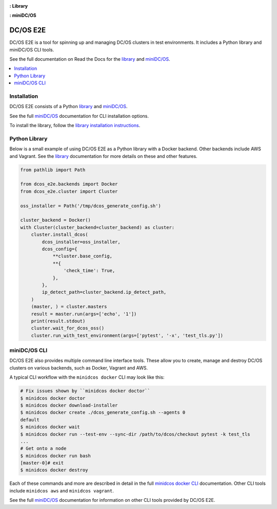 |Build Status|

|codecov|

|Library Documentation Status| **: Library**

|CLI Documentation Status| **: miniDC/OS**

|project|
=========

|project| is a tool for spinning up and managing DC/OS clusters in test environments.
It includes a Python library and miniDC/OS CLI tools.

See the full documentation on Read the Docs for the `library`_ and `miniDC/OS`_.

.. contents::
   :local:

Installation
------------

|project| consists of a Python `library`_ and `miniDC/OS`_.

See the full `miniDC/OS`_ documentation for CLI installation options.

To install the library, follow the `library installation instructions`_.

Python Library
--------------

Below is a small example of using |project| as a Python library with a Docker backend.
Other backends include AWS and Vagrant.
See the `library`_ documentation for more details on these and other features.

.. code:: python

    from pathlib import Path

    from dcos_e2e.backends import Docker
    from dcos_e2e.cluster import Cluster

    oss_installer = Path('/tmp/dcos_generate_config.sh')

    cluster_backend = Docker()
    with Cluster(cluster_backend=cluster_backend) as cluster:
        cluster.install_dcos(
            dcos_installer=oss_installer,
            dcos_config={
                **cluster.base_config,
                **{
                    'check_time': True,
                },
            },
            ip_detect_path=cluster_backend.ip_detect_path,
        )
        (master, ) = cluster.masters
        result = master.run(args=['echo', '1'])
        print(result.stdout)
        cluster.wait_for_dcos_oss()
        cluster.run_with_test_environment(args=['pytest', '-x', 'test_tls.py'])

miniDC/OS CLI
-------------

|project| also provides multiple command line interface tools.
These allow you to create, manage and destroy DC/OS clusters on various backends, such as Docker, Vagrant and AWS.

A typical CLI workflow with the ``minidcos docker`` CLI may look like this:

.. code-block:: bash

   # Fix issues shown by ``minidcos docker doctor``
   $ minidcos docker doctor
   $ minidcos docker download-installer
   $ minidcos docker create ./dcos_generate_config.sh --agents 0
   default
   $ minidcos docker wait
   $ minidcos docker run --test-env --sync-dir /path/to/dcos/checkout pytest -k test_tls
   ...
   # Get onto a node
   $ minidcos docker run bash
   [master-0]# exit
   $ minidcos docker destroy


Each of these commands and more are described in detail in the full `minidcos docker CLI`_ documentation.
Other CLI tools include ``minidcos aws`` and ``minidcos vagrant``.

See the full `miniDC/OS`_ documentation for information on other CLI tools provided by |project|.

.. |Build Status| image:: https://travis-ci.org/dcos/dcos-e2e.svg?branch=master
   :target: https://travis-ci.org/dcos/dcos-e2e
.. |codecov| image:: https://codecov.io/gh/dcos/dcos-e2e/branch/master/graph/badge.svg
   :target: https://codecov.io/gh/dcos/dcos-e2e
.. |Library Documentation Status| image:: https://readthedocs.org/projects/dcos-e2e/badge/?version=latest
   :target: http://dcos-e2e.readthedocs.io/en/latest/?badge=latest
   :alt: Library Documentation Status
.. |CLI Documentation Status| image:: https://readthedocs.org/projects/minidcos/badge/?version=latest
   :target: http://minidcos.readthedocs.io/en/latest/?badge=latest
   :alt: CLI Documentation Status
.. _Homebrew: https://brew.sh
.. _Linuxbrew: https://linuxbrew.sh
.. _miniDC/OS: https://minidcos.readthedocs.io/en/latest/
.. _minidcos docker CLI: https://minidcos.readthedocs.io/en/latest/dcos-docker-cli.html
.. _library: https://dcos-e2e.readthedocs.io/en/latest/
.. _backends: https://dcos-e2e.readthedocs.io/en/latest/backends.html
.. |project| replace:: DC/OS E2E
.. _library installation instructions: https://dcos-e2e.readthedocs.io/en/latest/installation.html
